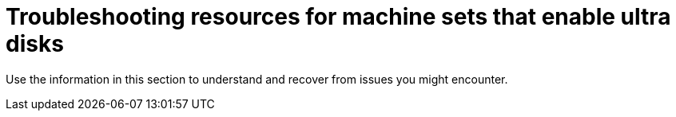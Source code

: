 // Module included in the following assemblies:
//
// * machine_management/creating_machinesets/creating-machineset-azure.adoc
// * storage/persistent_storage/persistent-storage-azure.adoc
// * storage/persistent_storage/persistent-storage-csi-azure.adoc
// * machine_management/control_plane_machine_management/cpmso_provider_configurations/cpmso-config-options-azure.adoc

ifeval::["{context}" == "creating-machineset-azure"]
:mapi:
endif::[]
ifeval::["{context}" == "cpmso-config-options-azure"]
:mapi:
endif::[]
ifeval::["{context}" == "persistent-storage-azure"]
:pvc:
endif::[]
ifeval::["{context}" == "persistent-storage-csi-azure"]
:pvc:
endif::[]

:_mod-docs-content-type: REFERENCE
[id="machineset-troubleshooting-azure-ultra-disk_{context}"]
= Troubleshooting resources for machine sets that enable ultra disks

Use the information in this section to understand and recover from issues you might encounter.

ifdef::pvc[]
[id="ts-pvc-mounting-ultra_{context}"]
== Unable to mount a persistent volume claim backed by an ultra disk

If there is an issue mounting a persistent volume claim backed by an ultra disk, the pod becomes stuck in the `ContainerCreating` state and an alert is triggered.

For example, if the `additionalCapabilities.ultraSSDEnabled` parameter is not set on the machine that backs the node that hosts the pod, the following error message appears:

[source,terminal]
----
StorageAccountType UltraSSD_LRS can be used only when additionalCapabilities.ultraSSDEnabled is set.
----

* To resolve this issue, describe the pod by running the following command:
+
[source,terminal]
----
$ oc -n <stuck_pod_namespace> describe pod <stuck_pod_name>
----
endif::pvc[]

ifdef::mapi[]
[id="ts-mapi-attach-misconfigure_{context}"]
== Incorrect ultra disk configuration

If an incorrect configuration of the `ultraSSDCapability` parameter is specified in the machine set, the machine provisioning fails.

For example, if the `ultraSSDCapability` parameter is set to `Disabled`, but an ultra disk is specified in the `dataDisks` parameter, the following error message appears:

[source,terminal]
----
StorageAccountType UltraSSD_LRS can be used only when additionalCapabilities.ultraSSDEnabled is set.
----

* To resolve this issue, verify that your machine set configuration is correct.

[id="ts-mapi-attach-unsupported_{context}"]
== Unsupported disk parameters

If a region, availability zone, or instance size that is not compatible with ultra disks is specified in the machine set, the machine provisioning fails. Check the logs for the following error message:

[source,terminal]
----
failed to create vm <machine_name>: failure sending request for machine <machine_name>: cannot create vm: compute.VirtualMachinesClient#CreateOrUpdate: Failure sending request: StatusCode=400 -- Original Error: Code="BadRequest" Message="Storage Account type 'UltraSSD_LRS' is not supported <more_information_about_why>."
----

* To resolve this issue, verify that you are using this feature in a supported environment and that your machine set configuration is correct.

[id="ts-mapi-delete_{context}"]
== Unable to delete disks

If the deletion of ultra disks as data disks is not working as expected, the machines are deleted and the data disks are orphaned. You must delete the orphaned disks manually if desired.

endif::mapi[]

ifeval::["{context}" == "creating-machineset-azure"]
:!mapi:
endif::[]
ifeval::["{context}" == "cpmso-config-options-azure"]
:!mapi:
endif::[]
ifeval::["{context}" == "persistent-storage-azure"]
:!pvc:
endif::[]
ifeval::["{context}" == "persistent-storage-csi-azure"]
:!pvc:
endif::[]
